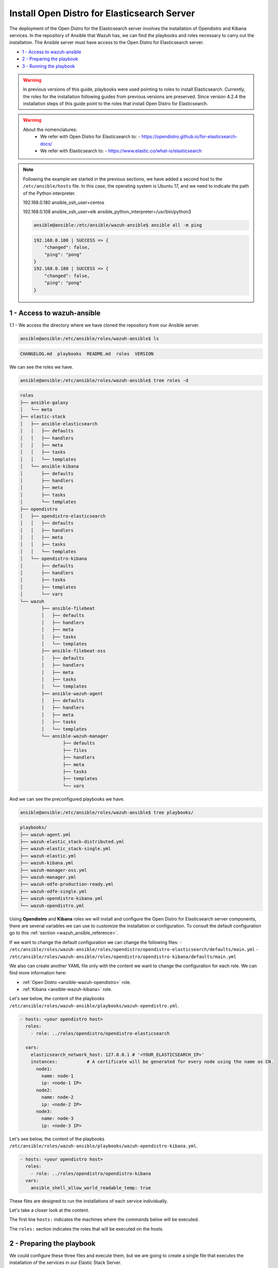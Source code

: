 .. Copyright (C) 2021 Wazuh, Inc.

.. meta::
  :description: Deploying the Open Distro for Elasticsearch server involves installing the Open Distro and Kibana services. Find out how to do it step by step in this section.

.. _wazuh_ansible_elk_server:

Install Open Distro for Elasticsearch Server
============================================

The deployment of the Open Distro for the Elasticsearch server involves the installation of Opendistro and Kibana services. In the repository of Ansible that Wazuh has, we can find the playbooks and roles necessary to carry out the installation. The Ansible server must have access to the Open Distro for Elasticsearch server.

- `1 - Access to wazuh-ansible`_
- `2 - Preparing the playbook`_
- `3 - Running the playbook`_


.. warning::

	In previous versions of this guide, playbooks were used pointing to roles to install Elasticsearch.
	Currently, the roles for the installation following guides from previous versions are preserved.
	Since version 4.2.4 the installation steps of this guide point to the roles that install Open Distro for Elasticsearch.

.. warning::

    About the nomenclatures:
       - We refer with Open Distro for Elasticsearch to:
         - https://opendistro.github.io/for-elasticsearch-docs/
       - We refer with Elasticsearch to:
         - https://www.elastic.co/what-is/elasticsearch

.. note::

	Following the example we started in the previous sections, we have added a second host to the ``/etc/ansible/hosts`` file. In this case, the operating system is Ubuntu 17, and we need to indicate the path of the Python interpreter.


	192.168.0.180 ansible_ssh_user=centos

	192.168.0.108 ansible_ssh_user=elk      ansible_python_interpreter=/usr/bin/python3

	.. code-block:: console

		ansible@ansible:/etc/ansible/wazuh-ansible$ ansible all -m ping

	.. code-block:: none
		:class: output

		192.168.0.108 | SUCCESS => {
		    "changed": false,
		    "ping": "pong"
		}
		192.168.0.180 | SUCCESS => {
		    "changed": false,
		    "ping": "pong"
		}


1 - Access to wazuh-ansible
---------------------------

1.1 - We access the directory where we have cloned the repository from our Ansible server.

.. code-block:: console

	ansible@ansible:/etc/ansible/roles/wazuh-ansible$ ls

.. code-block:: none
	:class: output

	CHANGELOG.md  playbooks  README.md  roles  VERSION

We can see the roles we have.

.. code-block:: console

	ansible@ansible:/etc/ansible/roles/wazuh-ansible$ tree roles -d

.. code-block:: none
	:class: output

	roles
	├── ansible-galaxy
	│   └── meta
	├── elastic-stack
	│   ├── ansible-elasticsearch
	│   │   ├── defaults
	│   │   ├── handlers
	│   │   ├── meta
	│   │   ├── tasks
	│   │   └── templates
	│   └── ansible-kibana
	│       ├── defaults
	│       ├── handlers
	│       ├── meta
	│       ├── tasks
	│       └── templates
	├── opendistro
	│   ├── opendistro-elasticsearch
	│   │   ├── defaults
	│   │   ├── handlers
	│   │   ├── meta
	│   │   ├── tasks
	│   │   └── templates
	│   └── opendistro-kibana
	│       ├── defaults
	│       ├── handlers
	│       ├── tasks
	│       ├── templates
	│       └── vars
	└── wazuh
		├── ansible-filebeat
		│   ├── defaults
		│   ├── handlers
		│   ├── meta
		│   ├── tasks
		│   └── templates
		├── ansible-filebeat-oss
		│   ├── defaults
		│   ├── handlers
		│   ├── meta
		│   ├── tasks
		│   └── templates
		├── ansible-wazuh-agent
		│   ├── defaults
		│   ├── handlers
		│   ├── meta
		│   ├── tasks
		│   └── templates
		└── ansible-wazuh-manager
			├── defaults
			├── files
			├── handlers
			├── meta
			├── tasks
			├── templates
			└── vars


And we can see the preconfigured playbooks we have.

.. code-block:: console

	ansible@ansible:/etc/ansible/roles/wazuh-ansible$ tree playbooks/

.. code-block:: none
	:class: output

	playbooks/
	├── wazuh-agent.yml
	├── wazuh-elastic_stack-distributed.yml
	├── wazuh-elastic_stack-single.yml
	├── wazuh-elastic.yml
	├── wazuh-kibana.yml
	├── wazuh-manager-oss.yml
	├── wazuh-manager.yml
	├── wazuh-odfe-production-ready.yml
	├── wazuh-odfe-single.yml
	├── wazuh-opendistro-kibana.yml
	└── wazuh-opendistro.yml


Using **Opendistro** and **Kibana** roles we will install and configure the Open Distro for Elasticsearch server components, there are several variables we can use to customize the installation or configuration. To consult the default configuration go to this :ref:`section <wazuh_ansible_reference>`.

If we want to change the default configuration we can change the following files:
- ``/etc/ansible/roles/wazuh-ansible/roles/opendistro/opendistro-elasticsearch/defaults/main.yml``
- ``/etc/ansible/roles/wazuh-ansible/roles/opendistro/opendistro-kibana/defaults/main.yml``

We also can create another YAML file only with the content we want to change the configuration for each role. We can find more information here:

- :ref:`Open Distro <ansible-wazuh-opendistro>` role.
- :ref:`Kibana <ansible-wazuh-kibana>` role.


Let's see below, the content of the playbooks ``/etc/ansible/roles/wazuh-ansible/playbooks/wazuh-opendistro.yml``.


.. code-block:: yaml

    - hosts: <your opendistro host>
      roles:
        - role: ../roles/opendistro/opendistro-elasticsearch

      vars:
        elasticsearch_network_host: 127.0.0.1 # '<YOUR_ELASTICSEARCH_IP>'
        instances:           # A certificate will be generated for every node using the name as CN.
          node1:
            name: node-1
            ip: <node-1 IP>
          node2:
            name: node-2
            ip: <node-2 IP>
          node3:
            name: node-3
            ip: <node-3 IP>

Let's see below, the content of the playbooks ``/etc/ansible/roles/wazuh-ansible/playbooks/wazuh-opendistro-kibana.yml``.

.. code-block:: yaml

    - hosts: <your opendistro host>
      roles:
        - role: ../roles/opendistro/opendistro-kibana
      vars:
        ansible_shell_allow_world_readable_temp: true


These files are designed to run the installations of each service individually.

Let's take a closer look at the content.

The first line ``hosts:`` indicates the machines where the commands below will be executed.

The ``roles:`` section indicates the roles that will be executed on the hosts.


2 - Preparing the playbook
--------------------------

We could configure these three files and execute them, but we are going to create a single file that executes the installation of the services in our Elastic Stack Server.

.. code-block:: console

	ansible@ansible:/etc/ansible/wazuh-ansible$ cat playbooks/wazuh-opendistro-and-kibana.yml

.. code-block:: yaml
    :class: output

    - hosts: wazuh-cluster-manager
      roles:
        - role: ../roles/opendistro/opendistro-elasticsearch
        - role: ../roles/opendistro/opendistro-kibana

      vars:
        single_node: true
        elasticsearch_network_host: 127.0.0.1
        ansible_shell_allow_world_readable_temp: true
        instances:           # A certificate will be generated for every node using the name as CN.
          node1:
            name: node-1
            ip: 127.0.0.1

 
As we can see, we have added the IP address of our Elastic Stack server to the ``elasticsearch_network_host`` entry.


3 - Running the playbook
------------------------

It seems that we are ready to run the playbook and start the installation, but some of the operations we will perform on the remote systems will need sudo permissions. We can solve this in several ways, opting to enter the password when Ansible requests it. To contemplate other options we consult the option `become <https://docs.ansible.com/ansible/latest/user_guide/become.html#id1>`_ (to avoid entering passwords one by one).

3.1 - Let's launch the playbook run.

- We use the ``-b`` option to indicate that we are going to become a super user.
- We use the ``-K`` option to indicate Ansible to ask for the password.

.. code-block:: console

	ansible@ansible:/etc/ansible/roles/wazuh-ansible/playbooks$ ansible-playbook wazuh-opendistro-and-kibana.yml -b -K

.. note::

	The installation of the Wazuh application for Kibana may take some time.


We will obtain a final result similar to the one shown in the following code block.


.. code-block:: none
	:class: output

	PLAY [wazuh-cluster-manager] *********************************************************************************

	TASK [Gathering Facts] ***********************************************************************************
	ok: [poc-allinone-wm]

	TASK [../roles/opendistro/opendistro-elasticsearch : Check if certificates already exists] ***************
	ok: [poc-allinone-wm -> localhost]

	TASK [../roles/opendistro/opendistro-elasticsearch : Local action | Create local temporary directory for certificates generation] ***
	skipping: [poc-allinone-wm]

	TASK [../roles/opendistro/opendistro-elasticsearch : Local action | Check that the generation tool exists] ***
	skipping: [poc-allinone-wm]

	TASK [../roles/opendistro/opendistro-elasticsearch : Local action | Download certificates generation tool] ***
	skipping: [poc-allinone-wm]

	TASK [../roles/opendistro/opendistro-elasticsearch : Local action | Extract the certificates generation tool] ***
	skipping: [poc-allinone-wm]

	TASK [../roles/opendistro/opendistro-elasticsearch : Local action | Add the execution bit to the binary] ***
	skipping: [poc-allinone-wm]

	TASK [../roles/opendistro/opendistro-elasticsearch : Local action | Prepare the certificates generation template file] ***
	skipping: [poc-allinone-wm]

	TASK [../roles/opendistro/opendistro-elasticsearch : Create a directory if it does not exist] ************
	skipping: [poc-allinone-wm]

	TASK [../roles/opendistro/opendistro-elasticsearch : Local action | Check if root CA file exists] ********
	skipping: [poc-allinone-wm]

	TASK [../roles/opendistro/opendistro-elasticsearch : Local action | Generate the node & admin certificates in local] ***
	skipping: [poc-allinone-wm]

	TASK [../roles/opendistro/opendistro-elasticsearch : Local action | Generate the node & admin certificates using an existing root CA] ***
	skipping: [poc-allinone-wm]

	TASK [../roles/opendistro/opendistro-elasticsearch : RedHat/CentOS/Fedora | Add OpenDistro repo] *********
	skipping: [poc-allinone-wm]

	TASK [../roles/opendistro/opendistro-elasticsearch : RedHat/CentOS/Fedora | Install OpenJDK 11] **********
	skipping: [poc-allinone-wm]

	TASK [../roles/opendistro/opendistro-elasticsearch : Install Amazon extras] ******************************
	skipping: [poc-allinone-wm]

	TASK [../roles/opendistro/opendistro-elasticsearch : Install OpenJDK 11] *********************************
	skipping: [poc-allinone-wm]

	TASK [../roles/opendistro/opendistro-elasticsearch : RedHat/CentOS/Fedora | Install OpenDistro dependencies] ***
	skipping: [poc-allinone-wm]

	TASK [../roles/opendistro/opendistro-elasticsearch : Install OpenDistro] *********************************
	skipping: [poc-allinone-wm]

	TASK [../roles/opendistro/opendistro-elasticsearch : Add openjdk repository] *****************************
	skipping: [poc-allinone-wm]

	TASK [../roles/opendistro/opendistro-elasticsearch : Install openjdk-11-jdk] *****************************
	ok: [poc-allinone-wm]

	TASK [../roles/opendistro/opendistro-elasticsearch : Add apt repository signing key] *********************
	ok: [poc-allinone-wm]

	TASK [../roles/opendistro/opendistro-elasticsearch : Add Opendistro repository] **************************
	ok: [poc-allinone-wm]

	TASK [../roles/opendistro/opendistro-elasticsearch : Install OpenDistro] *********************************
	ok: [poc-allinone-wm]

	TASK [../roles/opendistro/opendistro-elasticsearch : Remove performance analyzer plugin from elasticsearch] ***
	fatal: [poc-allinone-wm]: FAILED! => {"changed": true, "cmd": ["./elasticsearch-plugin", "remove", "opendistro-performance-analyzer"], "delta": "0:00:01.363928", "end": "2021-10-15 03:58:54.698552", "msg": "non-zero return code", "rc": 78, "start": "2021-10-15 03:58:53.334624", "stderr": "ERROR: plugin [opendistro-performance-analyzer] not found; run 'elasticsearch-plugin list' to get list of installed plugins", "stderr_lines": ["ERROR: plugin [opendistro-performance-analyzer] not found; run 'elasticsearch-plugin list' to get list of installed plugins"], "stdout": "-> removing [opendistro-performance-analyzer]...", "stdout_lines": ["-> removing [opendistro-performance-analyzer]..."]}
	...ignoring

	TASK [../roles/opendistro/opendistro-elasticsearch : Remove elasticsearch configuration file] ************
	changed: [poc-allinone-wm]

	TASK [../roles/opendistro/opendistro-elasticsearch : Copy Configuration File] ****************************
	changed: [poc-allinone-wm]

	TASK [../roles/opendistro/opendistro-elasticsearch : include_tasks] **************************************
	included: /home/nikos/workspace/work-wazuh/repos/wazuh-ansible/roles/opendistro/opendistro-elasticsearch/tasks/security_actions.yml for poc-allinone-wm

	TASK [../roles/opendistro/opendistro-elasticsearch : Remove demo certs] **********************************
	ok: [poc-allinone-wm] => (item=/etc/elasticsearch//kirk.pem)
	ok: [poc-allinone-wm] => (item=/etc/elasticsearch//kirk-key.pem)
	ok: [poc-allinone-wm] => (item=/etc/elasticsearch//esnode.pem)
	ok: [poc-allinone-wm] => (item=/etc/elasticsearch//esnode-key.pem)

	TASK [../roles/opendistro/opendistro-elasticsearch : Configure IP (Private address)] *********************
	skipping: [poc-allinone-wm]

	TASK [../roles/opendistro/opendistro-elasticsearch : Configure IP (Public address)] **********************
	ok: [poc-allinone-wm]

	TASK [../roles/opendistro/opendistro-elasticsearch : Copy the node & admin certificates to Elasticsearch cluster] ***
	ok: [poc-allinone-wm] => (item=root-ca.pem)
	ok: [poc-allinone-wm] => (item=root-ca.key)
	ok: [poc-allinone-wm] => (item=node-1.key)
	ok: [poc-allinone-wm] => (item=node-1.pem)
	ok: [poc-allinone-wm] => (item=node-1_http.key)
	ok: [poc-allinone-wm] => (item=node-1_http.pem)
	ok: [poc-allinone-wm] => (item=node-1_elasticsearch_config_snippet.yml)
	ok: [poc-allinone-wm] => (item=admin.key)
	ok: [poc-allinone-wm] => (item=admin.pem)

	TASK [../roles/opendistro/opendistro-elasticsearch : Copy the OpenDistro security configuration file to cluster] ***
	changed: [poc-allinone-wm]

	TASK [../roles/opendistro/opendistro-elasticsearch : Prepare the OpenDistro security configuration file] ***
	changed: [poc-allinone-wm]

	TASK [../roles/opendistro/opendistro-elasticsearch : Restart elasticsearch with security configuration] ***
	changed: [poc-allinone-wm]

	TASK [../roles/opendistro/opendistro-elasticsearch : Copy the OpenDistro security internal users template] ***
	changed: [poc-allinone-wm]

	TASK [../roles/opendistro/opendistro-elasticsearch : Hashing the custom admin password] ******************
	changed: [poc-allinone-wm]

	TASK [../roles/opendistro/opendistro-elasticsearch : Set the Admin user password] ************************
	changed: [poc-allinone-wm]

	TASK [../roles/opendistro/opendistro-elasticsearch : Hash the kibanaserver role/user pasword] ************
	changed: [poc-allinone-wm]

	TASK [../roles/opendistro/opendistro-elasticsearch : Set the kibanaserver user password] *****************
	changed: [poc-allinone-wm]

	TASK [../roles/opendistro/opendistro-elasticsearch : Initialize the OpenDistro security index in elasticsearch] ***
	changed: [poc-allinone-wm]

	TASK [../roles/opendistro/opendistro-elasticsearch : Create custom user] *********************************
	skipping: [poc-allinone-wm]

	TASK [../roles/opendistro/opendistro-elasticsearch : Configure OpenDistro Elasticsearch JVM memmory.] ****
	changed: [poc-allinone-wm]

	TASK [../roles/opendistro/opendistro-elasticsearch : Ensure Elasticsearch started and enabled] ***********
	changed: [poc-allinone-wm]

	TASK [../roles/opendistro/opendistro-elasticsearch : Wait for Elasticsearch API] *************************
	ok: [poc-allinone-wm]

	TASK [../roles/opendistro/opendistro-elasticsearch : Wait for Elasticsearch API (Private IP)] ************
	skipping: [poc-allinone-wm]

	TASK [../roles/opendistro/opendistro-elasticsearch : RedHat/CentOS/Fedora | Remove Elasticsearch repository (and clean up left-over metadata)] ***
	skipping: [poc-allinone-wm]

	TASK [../roles/opendistro/opendistro-kibana : Stopping early, trying to compile Wazuh Kibana Plugin on Debian 10 is not possible] ***
	skipping: [poc-allinone-wm]

	TASK [../roles/opendistro/opendistro-kibana : RedHat/CentOS/Fedora | Add OpenDistro repo] ****************
	skipping: [poc-allinone-wm]

	TASK [../roles/opendistro/opendistro-kibana : Install Kibana] ********************************************
	skipping: [poc-allinone-wm]

	TASK [../roles/opendistro/opendistro-kibana : include_vars] **********************************************
	ok: [poc-allinone-wm]

	TASK [../roles/opendistro/opendistro-kibana : Add apt repository signing key] ****************************
	ok: [poc-allinone-wm]

	TASK [../roles/opendistro/opendistro-kibana : Debian systems | Add OpenDistro repo] **********************
	ok: [poc-allinone-wm]

	TASK [../roles/opendistro/opendistro-kibana : Install Kibana] ********************************************
	changed: [poc-allinone-wm]

	TASK [../roles/opendistro/opendistro-kibana : Remove Kibana configuration file] **************************
	changed: [poc-allinone-wm]

	TASK [../roles/opendistro/opendistro-kibana : Copy the certificates from local to the Kibana instance] ***
	changed: [poc-allinone-wm] => (item=root-ca.pem)
	changed: [poc-allinone-wm] => (item=node-1_http.key)
	changed: [poc-allinone-wm] => (item=node-1_http.pem)

	TASK [../roles/opendistro/opendistro-kibana : Copy Configuration File] ***********************************
	changed: [poc-allinone-wm]

	TASK [../roles/opendistro/opendistro-kibana : Ensuring Kibana directory owner] ***************************
	changed: [poc-allinone-wm]

	TASK [../roles/opendistro/opendistro-kibana : Ensure the Git package is present] *************************
	skipping: [poc-allinone-wm]

	TASK [../roles/opendistro/opendistro-kibana : Modify repo url if host is in Debian family] ***************
	skipping: [poc-allinone-wm]

	TASK [../roles/opendistro/opendistro-kibana : Download script to install Nodejs repository] **************
	skipping: [poc-allinone-wm]

	TASK [../roles/opendistro/opendistro-kibana : Execute downloaded script to install Nodejs repo] **********
	skipping: [poc-allinone-wm]

	TASK [../roles/opendistro/opendistro-kibana : Install Nodejs] ********************************************
	skipping: [poc-allinone-wm]

	TASK [../roles/opendistro/opendistro-kibana : Install yarn dependency to build the Wazuh Kibana Plugin] ***
	skipping: [poc-allinone-wm]

	TASK [../roles/opendistro/opendistro-kibana : Remove old wazuh-kibana-app git directory] *****************
	skipping: [poc-allinone-wm]

	TASK [../roles/opendistro/opendistro-kibana : Clone wazuh-kibana-app repository] *************************
	skipping: [poc-allinone-wm]

	TASK [../roles/opendistro/opendistro-kibana : Executing yarn to build the package] ***********************
	skipping: [poc-allinone-wm] => (item=yarn) 
	skipping: [poc-allinone-wm] => (item=yarn build) 

	TASK [../roles/opendistro/opendistro-kibana : Obtain name of generated package] **************************
	skipping: [poc-allinone-wm]

	TASK [../roles/opendistro/opendistro-kibana : Install Wazuh Plugin (can take a while)] *******************
	skipping: [poc-allinone-wm]

	TASK [../roles/opendistro/opendistro-kibana : Install Wazuh Plugin (can take a while)] *******************
	[WARNING]: Unable to use /home/kibana/.ansible/tmp as temporary directory, failing back to system: [Errno
	13] Permission denied: '/home/kibana'
	changed: [poc-allinone-wm]

	TASK [../roles/opendistro/opendistro-kibana : Kibana optimization (can take a while)] ********************
	ok: [poc-allinone-wm]

	TASK [../roles/opendistro/opendistro-kibana : Wait for Elasticsearch port] *******************************
	ok: [poc-allinone-wm]

	TASK [../roles/opendistro/opendistro-kibana : Select correct API protocol] *******************************
	ok: [poc-allinone-wm]

	TASK [../roles/opendistro/opendistro-kibana : Attempting to delete legacy Wazuh index if exists] *********
	ok: [poc-allinone-wm]

	TASK [../roles/opendistro/opendistro-kibana : Create wazuh plugin config directory] **********************
	ok: [poc-allinone-wm]

	TASK [../roles/opendistro/opendistro-kibana : Configure Wazuh Kibana Plugin] *****************************
	ok: [poc-allinone-wm]

	TASK [../roles/opendistro/opendistro-kibana : Ensure Kibana started and enabled] *************************
	changed: [poc-allinone-wm]

	TASK [../roles/opendistro/opendistro-kibana : Remove Elasticsearch repository (and clean up left-over metadata)] ***
	skipping: [poc-allinone-wm]

	RUNNING HANDLER [../roles/opendistro/opendistro-elasticsearch : restart elasticsearch] *******************
	changed: [poc-allinone-wm]

	RUNNING HANDLER [../roles/opendistro/opendistro-kibana : restart kibana] *********************************
	changed: [poc-allinone-wm]

	PLAY RECAP ***********************************************************************************************
	poc-allinone-wm            : ok=43   changed=23   unreachable=0    failed=0    skipped=36   rescued=0    ignored=1   


We can check the status of our new services in our Open Distro for Elasticsearch server.

- Elasticsearch/Opendistro.

.. code-block:: console

	root@elk:/home/user# systemctl status elasticsearch.service

.. code-block:: none
	:class: output

	● elasticsearch.service - Elasticsearch
	   Loaded: loaded (/usr/lib/systemd/system/elasticsearch.service; enabled; vendor preset: enabled)
	  Drop-In: /etc/systemd/system/elasticsearch.service.d
	           └─elasticsearch.conf
	   Active: active (running) since Thu 2018-09-13 16:51:59 CEST; 5min ago

- Kibana

.. code-block:: console

	root@elk:/home/elk# systemctl status kibana.service

.. code-block:: none
	:class: output

	● kibana.service - Kibana
	   Loaded: loaded (/etc/systemd/system/kibana.service; enabled; vendor preset: enabled)
	   Active: active (running) since Thu 2018-09-13 16:53:32 CEST; 4min 58s ago

Once the Wazuh API is registered we can access it through our Kibana portal.

.. thumbnail:: ../../images/ansible/wazuh-dashboard-main.png
    :align: center
    :width: 100%